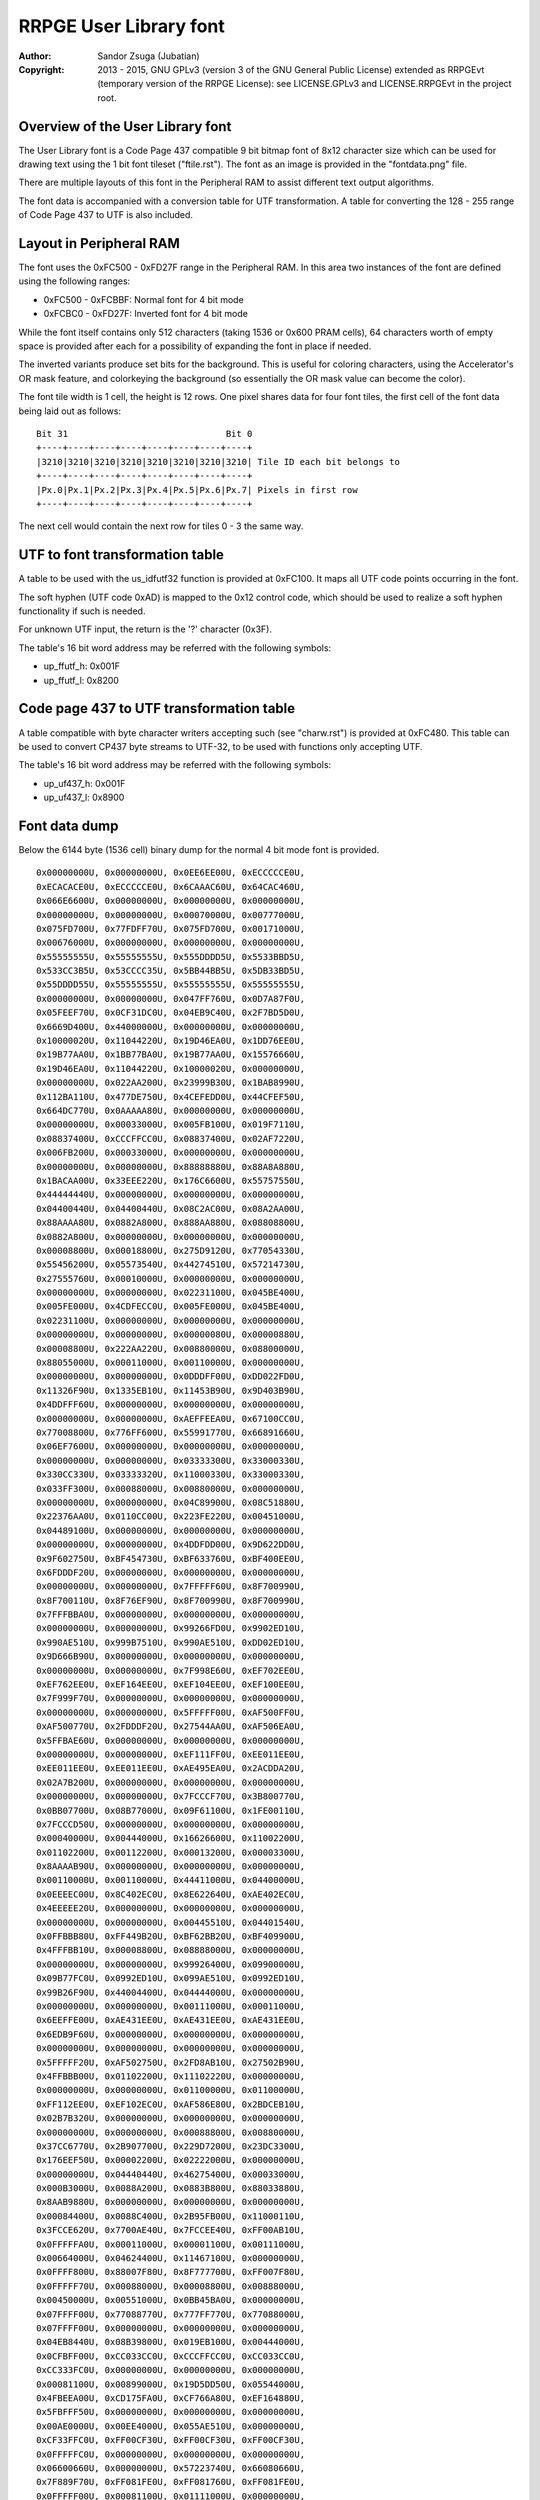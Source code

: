 
RRPGE User Library font
==============================================================================

:Author:    Sandor Zsuga (Jubatian)
:Copyright: 2013 - 2015, GNU GPLv3 (version 3 of the GNU General Public
            License) extended as RRPGEvt (temporary version of the RRPGE
            License): see LICENSE.GPLv3 and LICENSE.RRPGEvt in the project
            root.




Overview of the User Library font
------------------------------------------------------------------------------


The User Library font is a Code Page 437 compatible 9 bit bitmap font of 8x12
character size which can be used for drawing text using the 1 bit font tileset
("ftile.rst"). The font as an image is provided in the "fontdata.png" file.

There are multiple layouts of this font in the Peripheral RAM to assist
different text output algorithms.

The font data is accompanied with a conversion table for UTF transformation.
A table for converting the 128 - 255 range of Code Page 437 to UTF is also
included.




Layout in Peripheral RAM
------------------------------------------------------------------------------


The font uses the 0xFC500 - 0xFD27F range in the Peripheral RAM. In this area
two instances of the font are defined using the following ranges:

- 0xFC500 - 0xFCBBF: Normal font for 4 bit mode
- 0xFCBC0 - 0xFD27F: Inverted font for 4 bit mode

While the font itself contains only 512 characters (taking 1536 or 0x600 PRAM
cells), 64 characters worth of empty space is provided after each for a
possibility of expanding the font in place if needed.

The inverted variants produce set bits for the background. This is useful for
coloring characters, using the Accelerator's OR mask feature, and colorkeying
the background (so essentially the OR mask value can become the color).

The font tile width is 1 cell, the height is 12 rows. One pixel shares data
for four font tiles, the first cell of the font data being laid out as
follows: ::

    Bit 31                              Bit 0
    +----+----+----+----+----+----+----+----+
    |3210|3210|3210|3210|3210|3210|3210|3210| Tile ID each bit belongs to
    +----+----+----+----+----+----+----+----+
    |Px.0|Px.1|Px.2|Px.3|Px.4|Px.5|Px.6|Px.7| Pixels in first row
    +----+----+----+----+----+----+----+----+

The next cell would contain the next row for tiles 0 - 3 the same way.




UTF to font transformation table
------------------------------------------------------------------------------


A table to be used with the us_idfutf32 function is provided at 0xFC100. It
maps all UTF code points occurring in the font.

The soft hyphen (UTF code 0xAD) is mapped to the 0x12 control code, which
should be used to realize a soft hyphen functionality if such is needed.

For unknown UTF input, the return is the '?' character (0x3F).

The table's 16 bit word address may be referred with the following symbols:

- up_ffutf_h: 0x001F
- up_ffutf_l: 0x8200




Code page 437 to UTF transformation table
------------------------------------------------------------------------------


A table compatible with byte character writers accepting such (see
"charw.rst") is provided at 0xFC480. This table can be used to convert CP437
byte streams to UTF-32, to be used with functions only accepting UTF.

The table's 16 bit word address may be referred with the following symbols:

- up_uf437_h: 0x001F
- up_uf437_l: 0x8900




Font data dump
------------------------------------------------------------------------------


Below the 6144 byte (1536 cell) binary dump for the normal 4 bit mode font is
provided. ::

    0x00000000U, 0x00000000U, 0x0EE6EE00U, 0xECCCCCE0U,
    0xECACACE0U, 0xECCCCCE0U, 0x6CAAAC60U, 0x64CAC460U,
    0x066E6600U, 0x00000000U, 0x00000000U, 0x00000000U,
    0x00000000U, 0x00000000U, 0x00070000U, 0x00777000U,
    0x075FD700U, 0x77FDFF70U, 0x075FD700U, 0x00171000U,
    0x00676000U, 0x00000000U, 0x00000000U, 0x00000000U,
    0x55555555U, 0x55555555U, 0x555DDDD5U, 0x5533BBD5U,
    0x533CC3B5U, 0x53CCCC35U, 0x5BB44BB5U, 0x5DB33BD5U,
    0x55DDDD55U, 0x55555555U, 0x55555555U, 0x55555555U,
    0x00000000U, 0x00000000U, 0x047FF760U, 0x0D7A87F0U,
    0x05FEEF70U, 0x0CF31DC0U, 0x04EB9C40U, 0x2F7BD5D0U,
    0x6669D400U, 0x44000000U, 0x00000000U, 0x00000000U,
    0x10000020U, 0x11044220U, 0x19D46EA0U, 0x1DD76EE0U,
    0x19B77AA0U, 0x1BB77BA0U, 0x19B77AA0U, 0x15576660U,
    0x19D46EA0U, 0x11044220U, 0x10000020U, 0x00000000U,
    0x00000000U, 0x022AA200U, 0x23999B30U, 0x1BAB8990U,
    0x112BA110U, 0x477DE750U, 0x4CEFEDD0U, 0x44CFEF50U,
    0x664DC770U, 0x0AAAAA80U, 0x00000000U, 0x00000000U,
    0x00000000U, 0x00033000U, 0x005FB100U, 0x019F7110U,
    0x08837400U, 0xCCCFFCC0U, 0x08837400U, 0x02AF7220U,
    0x006FB200U, 0x00033000U, 0x00000000U, 0x00000000U,
    0x00000000U, 0x00000000U, 0x88888880U, 0x88A8A880U,
    0x1BACAA00U, 0x33EEE220U, 0x176C6600U, 0x55757550U,
    0x44444440U, 0x00000000U, 0x00000000U, 0x00000000U,
    0x04400440U, 0x04400440U, 0x08C2AC00U, 0x08A2AA00U,
    0x88AAAA80U, 0x0882A800U, 0x888AA880U, 0x08808800U,
    0x0882A800U, 0x00000000U, 0x00000000U, 0x00000000U,
    0x00008800U, 0x00018800U, 0x275D9120U, 0x77054330U,
    0x55456200U, 0x05573540U, 0x44274510U, 0x57214730U,
    0x27555760U, 0x00010000U, 0x00000000U, 0x00000000U,
    0x00000000U, 0x00000000U, 0x02231100U, 0x045BE400U,
    0x005FE000U, 0x4CDFECC0U, 0x005FE000U, 0x045BE400U,
    0x02231100U, 0x00000000U, 0x00000000U, 0x00000000U,
    0x00000000U, 0x00000000U, 0x00000080U, 0x00000880U,
    0x00008800U, 0x222AA220U, 0x00880000U, 0x08800000U,
    0x88055000U, 0x00011000U, 0x00110000U, 0x00000000U,
    0x00000000U, 0x00000000U, 0x0DDDFF00U, 0xDD022FD0U,
    0x11326F90U, 0x1335EB10U, 0x11453B90U, 0x9D403B90U,
    0x4DDFFF60U, 0x00000000U, 0x00000000U, 0x00000000U,
    0x00000000U, 0x00000000U, 0xAEFFEEA0U, 0x67100CC0U,
    0x77008800U, 0x776FF600U, 0x55991770U, 0x66891660U,
    0x06EF7600U, 0x00000000U, 0x00000000U, 0x00000000U,
    0x00000000U, 0x00000000U, 0x03333300U, 0x33000330U,
    0x330CC330U, 0x03333320U, 0x11000330U, 0x33000330U,
    0x033FF300U, 0x00088000U, 0x00880000U, 0x00000000U,
    0x00000000U, 0x00000000U, 0x04C89900U, 0x08C51880U,
    0x22376AA0U, 0x0110CC00U, 0x223FE220U, 0x00451000U,
    0x04489100U, 0x00000000U, 0x00000000U, 0x00000000U,
    0x00000000U, 0x00000000U, 0x4DDFDD00U, 0x9D622DD0U,
    0x9F602750U, 0xBF454730U, 0xBF633760U, 0xBF400EE0U,
    0x6FDDDF20U, 0x00000000U, 0x00000000U, 0x00000000U,
    0x00000000U, 0x00000000U, 0x7FFFFF60U, 0x8F700990U,
    0x8F700110U, 0x8F76EF90U, 0x8F700990U, 0x8F700990U,
    0x7FFFBBA0U, 0x00000000U, 0x00000000U, 0x00000000U,
    0x00000000U, 0x00000000U, 0x99266FD0U, 0x9902ED10U,
    0x990AE510U, 0x999B7510U, 0x990AE510U, 0xDD02ED10U,
    0x9D666B90U, 0x00000000U, 0x00000000U, 0x00000000U,
    0x00000000U, 0x00000000U, 0x7F998E60U, 0xEF702EE0U,
    0xEF762EE0U, 0xEF164EE0U, 0xEF104EE0U, 0xEF100EE0U,
    0x7F999F70U, 0x00000000U, 0x00000000U, 0x00000000U,
    0x00000000U, 0x00000000U, 0x5FFFFF00U, 0xAF500FF0U,
    0xAF500770U, 0x2FDDDF20U, 0x27544AA0U, 0xAF506EA0U,
    0x5FFBAE60U, 0x00000000U, 0x00000000U, 0x00000000U,
    0x00000000U, 0x00000000U, 0xEF111FF0U, 0xEE011EE0U,
    0xEE011EE0U, 0xEE011EE0U, 0xAE495EA0U, 0x2ACDDA20U,
    0x02A7B200U, 0x00000000U, 0x00000000U, 0x00000000U,
    0x00000000U, 0x00000000U, 0x7FCCCF70U, 0x3B800770U,
    0x0BB07700U, 0x08B77000U, 0x09F61100U, 0x1FE00110U,
    0x7FCCCD50U, 0x00000000U, 0x00000000U, 0x00000000U,
    0x00040000U, 0x00444000U, 0x16626600U, 0x11002200U,
    0x01102200U, 0x00112200U, 0x00013200U, 0x00003300U,
    0x8AAAAB90U, 0x00000000U, 0x00000000U, 0x00000000U,
    0x00110000U, 0x00110000U, 0x44411000U, 0x04400000U,
    0x0EEEEC00U, 0x8C402EC0U, 0x8E622640U, 0xAE402EC0U,
    0x4EEEEE20U, 0x00000000U, 0x00000000U, 0x00000000U,
    0x00000000U, 0x00000000U, 0x00445510U, 0x04401540U,
    0x0FFBBB80U, 0xFF449B20U, 0xBF62BB20U, 0xBF409900U,
    0x4FFFBB10U, 0x00008800U, 0x08888000U, 0x00000000U,
    0x00000000U, 0x00000000U, 0x99926400U, 0x09900000U,
    0x09B77FC0U, 0x0992ED10U, 0x099AE510U, 0x0992ED10U,
    0x99B26F90U, 0x44004400U, 0x04444000U, 0x00000000U,
    0x00000000U, 0x00000000U, 0x00111000U, 0x00011000U,
    0x6EEFFE00U, 0xAE431EE0U, 0xAE431EE0U, 0xAE431EE0U,
    0x6EDB9F60U, 0x00000000U, 0x00000000U, 0x00000000U,
    0x00000000U, 0x00000000U, 0x00000000U, 0x00000000U,
    0x5FFFFF20U, 0xAF502750U, 0x2FD8AB10U, 0x27502B90U,
    0x4FFBBB00U, 0x01102200U, 0x11102220U, 0x00000000U,
    0x00000000U, 0x00000000U, 0x01100000U, 0x01100000U,
    0xFF112EE0U, 0xEF102EC0U, 0xAF586E80U, 0x2BDCEB10U,
    0x02B7B320U, 0x00000000U, 0x00000000U, 0x00000000U,
    0x00000000U, 0x00000000U, 0x00088800U, 0x00880000U,
    0x37CC6770U, 0x2B907700U, 0x229D7200U, 0x23DC3300U,
    0x176EEF50U, 0x00002200U, 0x02222000U, 0x00000000U,
    0x00000000U, 0x04440440U, 0x46275400U, 0x00033000U,
    0x000B3000U, 0x0088A200U, 0x0883B800U, 0x88033880U,
    0x8AAB9880U, 0x00000000U, 0x00000000U, 0x00000000U,
    0x00084400U, 0x0088C400U, 0x2B95FB00U, 0x11000110U,
    0x3FCCE620U, 0x7700AE40U, 0x7FCCEE40U, 0xFF00AB10U,
    0x0FFFFFA0U, 0x00011000U, 0x00001100U, 0x00111000U,
    0x00664000U, 0x04624400U, 0x11467100U, 0x00000000U,
    0x0FFFF800U, 0x88007F80U, 0x8F777700U, 0xFF007F80U,
    0x0FFFFF70U, 0x00088000U, 0x00008800U, 0x00888000U,
    0x00450000U, 0x00551000U, 0x0BB45BA0U, 0x00000000U,
    0x07FFFF00U, 0x77088770U, 0x777FF770U, 0x77088000U,
    0x07FFFF00U, 0x00000000U, 0x00000000U, 0x00000000U,
    0x04EB8440U, 0x08B39800U, 0x019EB100U, 0x00444000U,
    0x0CFBFF00U, 0xCC033CC0U, 0xCCCFFCC0U, 0xCC033CC0U,
    0xCC333FC0U, 0x00000000U, 0x00000000U, 0x00000000U,
    0x00081100U, 0x00899000U, 0x19D5DD50U, 0x05544000U,
    0x4FBEEA00U, 0xCD175FA0U, 0xCF766A80U, 0xEF164880U,
    0x5FBFFF50U, 0x00000000U, 0x00000000U, 0x00000000U,
    0x00AE0000U, 0x00EE4000U, 0x055AE510U, 0x00000000U,
    0xCF33FFC0U, 0xFF00CF30U, 0xFF00CF30U, 0xFF00CF30U,
    0x0FFFFFC0U, 0x00000000U, 0x00000000U, 0x00000000U,
    0x06600660U, 0x00000000U, 0x57223740U, 0x66080660U,
    0x7F889F70U, 0xFF081FE0U, 0xFF081760U, 0xFF081FE0U,
    0x0FFFFF00U, 0x00081100U, 0x01111000U, 0x00000000U,
    0x00000000U, 0x00111000U, 0x477CDF20U, 0x05FA2EC0U,
    0x15DF6400U, 0x0FFAA220U, 0x05DA6440U, 0x07FA2730U,
    0x55DB3540U, 0x80880000U, 0x88800000U, 0x00000000U,
    0x0000FF00U, 0x0000FF00U, 0x000FF000U, 0x00000000U,
    0x8D77FE80U, 0xCC02BD40U, 0xCD13BD40U, 0xDD02BD40U,
    0x0DFFFF90U, 0x00000000U, 0x00000000U, 0x00000000U,
    0x02220220U, 0x23DFE710U, 0x3FC1DF20U, 0x22ECC660U,
    0x33331320U, 0x2FDEEF70U, 0x23102330U, 0x23100330U,
    0x33100330U, 0x00000000U, 0x00000000U, 0x00000000U,
    0x00000000U, 0x08800000U, 0x88811080U, 0x08800880U,
    0x08819800U, 0x667FE660U, 0x23980440U, 0x2B908D50U,
    0xAA111DC0U, 0x00008800U, 0x00008880U, 0x00000000U,
    0x00000000U, 0x01100000U, 0x11122010U, 0x815C8150U,
    0x8D52BD40U, 0x4C837C80U, 0x8C53AC40U, 0x815EA150U,
    0x11023100U, 0x00001110U, 0x00000110U, 0x00000000U,
    0x065E8656U, 0x742CF424U, 0x065E8656U, 0x742CF424U,
    0x065E8656U, 0x742CF424U, 0x065E8656U, 0x742CF424U,
    0x065E8656U, 0x742CF424U, 0x065E8656U, 0x742CF424U,
    0x04437400U, 0x04437400U, 0x04437400U, 0x04437400U,
    0x26637400U, 0xDDDBFC00U, 0x2EE3FC00U, 0x0CC3FC00U,
    0x0CC3FC00U, 0x0CC3FC00U, 0x0CC3FC00U, 0x0CC3FC00U,
    0x06606600U, 0x06606600U, 0x06606600U, 0x06606600U,
    0xBFF9FE00U, 0x0441FE00U, 0xBFF1FE00U, 0x0EE1FE00U,
    0x0EE1FE00U, 0x0EE1FE00U, 0x0EE1FE00U, 0x0EE1FE00U,
    0x03347300U, 0x03347300U, 0x03347300U, 0x03347300U,
    0x57747300U, 0xAAAEF300U, 0x555DD100U, 0x00088000U,
    0x00088000U, 0x00088000U, 0x00088000U, 0x00088000U,
    0x000BB000U, 0x000BB000U, 0x000BB000U, 0x000BB000U,
    0x000BB000U, 0x666FFFFFU, 0x000CC000U, 0x000CC000U,
    0x000CC000U, 0x000CC000U, 0x000CC000U, 0x000CC000U,
    0x0886E800U, 0x0886E800U, 0x0886E800U, 0x0886E800U,
    0x0886EC44U, 0x3BB7FBBBU, 0x0886EC44U, 0x0886E800U,
    0x0886E800U, 0x0886E800U, 0x0886E800U, 0x0886E800U,
    0x05505500U, 0x05505500U, 0x05505500U, 0x05505500U,
    0xCFFAFFFFU, 0x03300000U, 0xCFF5FFFFU, 0x0AA0AA00U,
    0x0AA0AA00U, 0x0AA0AA00U, 0x0AA0AA00U, 0x0AA0AA00U,
    0x0558D500U, 0x0558D500U, 0x0558D500U, 0x0558D500U,
    0xEFFAFFFFU, 0x01100000U, 0xEFFAFFFFU, 0x05505500U,
    0x05505500U, 0x05505500U, 0x05505500U, 0x05505500U,
    0x09909900U, 0x09909900U, 0x09909900U, 0x09909900U,
    0x2BB2BB22U, 0x5DDDDDDDU, 0x26626622U, 0x04426400U,
    0x04426400U, 0x04426400U, 0x04426400U, 0x04426400U,
    0x08819800U, 0x08819800U, 0x08819800U, 0x08819800U,
    0x0883BB33U, 0x8CCFFCCCU, 0x0CC3FF33U, 0x0CC2EC00U,
    0x0CC2EC00U, 0x0CC2EC00U, 0x0CC2EC00U, 0x0CC2EC00U,
    0x888BB888U, 0x888BB888U, 0x888BB888U, 0x888BB888U,
    0x999BB999U, 0xAAAFFCCCU, 0x999DD999U, 0x888DD888U,
    0x888DD888U, 0x888DD888U, 0x888DD888U, 0x888DD888U,
    0xAAAACCCCU, 0xAAAACCCCU, 0xAAAACCCCU, 0xAAAACCCCU,
    0xAAAACCCCU, 0xBBBBDDDDU, 0x33335555U, 0x33335555U,
    0x33335555U, 0x33335555U, 0x33335555U, 0x33335555U,
    0x00000000U, 0x00000000U, 0x46666440U, 0x66002200U,
    0xEF99AB90U, 0x7F83B910U, 0x7F80BB00U, 0x7F819B20U,
    0x6F91AB90U, 0x00000000U, 0x00000000U, 0x00000000U,
    0x00000000U, 0x00000000U, 0x11111110U, 0x01100000U,
    0x4EFBAE60U, 0x26C93640U, 0x26D90660U, 0x27D80660U,
    0x177FF710U, 0x04400000U, 0x44000000U, 0x00000000U,
    0x00000000U, 0x00000000U, 0x04EFEC00U, 0x4FB13740U,
    0x77890770U, 0x7FABAF70U, 0xBF414FB0U, 0x8F717F80U,
    0x4CEBEC40U, 0x00000000U, 0x00000000U, 0x00000000U,
    0x00000000U, 0x00000000U, 0x0CCCCC00U, 0xCC000880U,
    0xCD103B80U, 0xBF474BB0U, 0xFF030BB0U, 0xFF030FF0U,
    0x8F767F80U, 0x00020000U, 0x00020000U, 0x00000000U,
    0x00000000U, 0x00000000U, 0x0046A800U, 0x111FF110U,
    0x02AA6620U, 0x111FF110U, 0x0046A800U, 0x11111110U,
    0x0EEEEEE0U, 0x00000000U, 0x00000000U, 0x00000000U,
    0x00022000U, 0x00022000U, 0x00067110U, 0x088F7891U,
    0x880BB811U, 0x04477440U, 0x2A8B3880U, 0xAA0FF800U,
    0x02275000U, 0x00011000U, 0x00011000U, 0x00011000U,
    0x00000000U, 0x00119888U, 0x01109900U, 0x00119800U,
    0x00008800U, 0x0006E800U, 0x0002A800U, 0x88808800U,
    0x00888800U, 0x00088800U, 0x00008800U, 0x00000000U,
    0x00000000U, 0x13331000U, 0x23123100U, 0x01765500U,
    0x03745500U, 0x23767500U, 0x00444400U, 0x00444400U,
    0x00000000U, 0x00000000U, 0x00000000U, 0x00000000U,
    0x04405500U, 0x00455000U, 0x999F1100U, 0x09F66110U,
    0x0FF06710U, 0x6F991760U, 0xEFF77660U, 0x6F901760U,
    0xFF988FF0U, 0x00002200U, 0x00022000U, 0x00002220U,
    0x00115620U, 0x01145320U, 0x2EEFDF10U, 0xCE201DC0U,
    0xCE201100U, 0x0EECDD00U, 0x02201DC0U, 0xDF201DC0U,
    0x2FFFFE20U, 0x00000000U, 0x00088000U, 0x00880000U,
    0x08A2A800U, 0x02A8A200U, 0x3FCCCFB0U, 0x77199770U,
    0x77088330U, 0x377FF730U, 0x33088770U, 0x77088770U,
    0x374CC730U, 0x00044000U, 0x00004400U, 0x00444000U,
    0x06643740U, 0x44277400U, 0x3BFFFFB0U, 0x000CC330U,
    0x000CF300U, 0x008FF800U, 0x003FC000U, 0x033CC000U,
    0x337FF730U, 0x00000000U, 0x00000000U, 0x00000000U,
    0x0DF2FD00U, 0x02FDF200U, 0x5DBBBD40U, 0xEF500FF0U,
    0xEF540770U, 0xEF15DFE0U, 0xEF115EE0U, 0xEF101FE0U,
    0x5FBAAFD0U, 0x00000000U, 0x00000000U, 0x00000000U,
    0x02200220U, 0x02200220U, 0x1FFFFFC0U, 0x231CC330U,
    0x231CC330U, 0x231DD320U, 0x231DD220U, 0x231CD320U,
    0x133EE310U, 0x00004400U, 0x000DD000U, 0x00994440U,
    0x0AB13A80U, 0x09B23980U, 0xEF55DFE0U, 0xBF400BB0U,
    0xBF400AA0U, 0xBF445FB0U, 0xBF400BB0U, 0xBF400BB0U,
    0x4FFFFF50U, 0x00004400U, 0x00044000U, 0x00004440U,
    0x09909900U, 0x00999000U, 0xDFFFFF30U, 0x6F922CC0U,
    0x6F922CC0U, 0x6F933FC0U, 0x6F922CC0U, 0x6F922CC0U,
    0xDFBBBF70U, 0x00000440U, 0x00004400U, 0x00000000U,
    0x00001100U, 0x04405500U, 0x00CDD000U, 0x00088000U,
    0x177FF100U, 0x0118EF10U, 0x07FEE600U, 0x6718E600U,
    0x17FEEE60U, 0x00002200U, 0x00022000U, 0x00002220U,
    0x00014620U, 0x00115620U, 0x01367300U, 0x00022000U,
    0x0CCFFD10U, 0xCC023100U, 0x0CCEFD00U, 0x00023DC0U,
    0x0CEEFF00U, 0x11001100U, 0x01199000U, 0x00880000U,
    0x00020880U, 0x00222880U, 0x3BB13A00U, 0x0BB00000U,
    0x8FFF7700U, 0x4FB00330U, 0x0FF44730U, 0x0BB00FF0U,
    0x37FCCF30U, 0x00044000U, 0x00004400U, 0x00444000U,
    0x02203300U, 0x04663540U, 0x4C875400U, 0x08800000U,
    0x8BFF7730U, 0x08847300U, 0x888F7000U, 0x08B74880U,
    0x03FFFF30U, 0x00000000U, 0x00000000U, 0x00000000U,
    0x05727500U, 0x0AF5FA00U, 0x00AFA000U, 0x00000000U,
    0x7FDDFFA0U, 0xAF50AF50U, 0xAF50AE40U, 0xAF50AE40U,
    0x5FFAAE60U, 0x00008800U, 0x08888000U, 0x00000000U,
    0x02200220U, 0x02200220U, 0x2EC02200U, 0x0CC00000U,
    0xDFFF3300U, 0x2FD00330U, 0x2FD00220U, 0x2FD00EE0U,
    0x13FEEE00U, 0x00004400U, 0x000DD000U, 0x00994440U,
    0x08810880U, 0x0AB13A80U, 0x8932B900U, 0x00000000U,
    0xAF55FFB0U, 0xFF00BF40U, 0xFF44FF40U, 0xFF00BB00U,
    0x0FFFFFA0U, 0x00005500U, 0x01155000U, 0x00004440U,
    0x01101980U, 0x00111880U, 0x00018880U, 0x00008800U,
    0x4FFFFF00U, 0xBF428F70U, 0xBF53BF70U, 0xBF428C40U,
    0x4FFBBFC0U, 0x00000440U, 0x00004400U, 0x00000000U,
    0x08DD6A80U, 0x8C4BFC00U, 0x000F0000U, 0x00FFF000U,
    0x0FF0FF00U, 0xFF000FF0U, 0xFFFFFFF0U, 0xFF000FF0U,
    0xFF000FF0U, 0x00000000U, 0x00000000U, 0x00000000U,
    0x01107700U, 0x00177000U, 0x27FFDD00U, 0x57288550U,
    0x57288000U, 0x57288000U, 0x57288000U, 0x57288550U,
    0x27FFFF20U, 0x00008800U, 0x00088000U, 0x00008880U,
    0x0AF56A80U, 0x04637400U, 0xDFFFFFD0U, 0x2FD00220U,
    0x2FD00000U, 0x0FFFFF00U, 0x0DD00220U, 0x2FD00220U,
    0xDFFFFFD0U, 0x00000000U, 0x00000000U, 0x00000000U,
    0x08D56A80U, 0x04437400U, 0x00FFFF00U, 0x000FF000U,
    0x000FF000U, 0x000FF000U, 0x000FF000U, 0x000FF000U,
    0x00FFFF00U, 0x00000000U, 0x00000000U, 0x00000000U,
    0x0044AA00U, 0x000EE000U, 0x3FDDDF20U, 0xEF300FF0U,
    0xEF320FF0U, 0xFF132FF0U, 0xEF102FF0U, 0xEF100FF0U,
    0x3FDDDF20U, 0x00000000U, 0x00000000U, 0x00000000U,
    0x02FFD620U, 0x2B92BB00U, 0x0FFFFF00U, 0xFF000FF0U,
    0xFF000770U, 0x7F888F70U, 0x77000FF0U, 0xFF000FF0U,
    0x0FFFFF00U, 0x00000000U, 0x00000000U, 0x00000000U,
    0x00AAC400U, 0x0886E800U, 0xEF111FF0U, 0xFF000FF0U,
    0xFF001FF0U, 0xFF011FF0U, 0xFF110FF0U, 0xFF100FF0U,
    0x1FFFFF00U, 0x00000000U, 0x00000000U, 0x00000000U,
    0x0008A200U, 0x00022000U, 0xFFC88BB0U, 0x37444FB0U,
    0x1760AF50U, 0x156AA550U, 0x15EE4510U, 0x1FE00110U,
    0xEFDD9980U, 0x00001100U, 0x00011000U, 0x00001110U,
    0x00000000U, 0x0CC84C80U, 0x885DD910U, 0x01100000U,
    0x1BB9B200U, 0x0132A800U, 0x1BB9BA00U, 0x8932A800U,
    0x0AB9BB90U, 0x00000000U, 0x00000000U, 0x00000000U,
    0x01107700U, 0x00137400U, 0x002FE000U, 0x00022000U,
    0x05DFFD00U, 0x550AA550U, 0x550AA000U, 0x550AA550U,
    0x05FFFF00U, 0x00008800U, 0x00088000U, 0x00008880U,
    0x02202200U, 0x00222000U, 0x0DDECD10U, 0xCC000CC0U,
    0xC2AEE2C0U, 0xE2C800C0U, 0xC2A6E2C0U, 0xCC000EE0U,
    0x0EEEEE00U, 0x00000000U, 0x00000000U, 0x00000000U,
    0x02200220U, 0x02200220U, 0x2299BB80U, 0x00008800U,
    0x00000880U, 0x08888880U, 0x88000880U, 0x88000880U,
    0x0CC88C40U, 0x04400440U, 0x44004400U, 0x00000000U,
    0x00002200U, 0x00002200U, 0x00033110U, 0x00001100U,
    0x23333300U, 0x13201320U, 0x13201320U, 0x13201320U,
    0x23311330U, 0x0008C400U, 0x0004C800U, 0x0088C440U,
    0x00080000U, 0x02AA8220U, 0x2AC7FE00U, 0x00000000U,
    0x0EEEEE00U, 0xEE000660U, 0x6E888E60U, 0x66000EE0U,
    0x0EEEEE00U, 0x00000000U, 0x00000000U, 0x00000000U,
    0x08800880U, 0x04660000U, 0xCE264880U, 0xAA660990U,
    0x4DB7D900U, 0x17EFB110U, 0x11890110U, 0x19910110U,
    0x89111100U, 0x11000000U, 0x00000000U, 0x00000000U,
    0x00002200U, 0x00002200U, 0x444AA000U, 0x04400000U,
    0x3FCCFFB0U, 0x3740BF40U, 0x3748B740U, 0x37C83740U,
    0x0FFFFF90U, 0x04403300U, 0x46633000U, 0x00001110U,
    0x000FF000U, 0x00000000U, 0xDFFFFF80U, 0x2FD00770U,
    0x2FD00550U, 0x2FD99D40U, 0x2FD00550U, 0x2FD00770U,
    0xDFFF7700U, 0x00000000U, 0x00000000U, 0x00000000U,
    0x000FF000U, 0x00000000U, 0x6FDDDF20U, 0xBF602FF0U,
    0xBF622660U, 0x3FCEDF30U, 0x37400BB0U, 0xBF400BB0U,
    0x6FDD9B30U, 0x00000000U, 0x00000000U, 0x00000000U,
    0x08A35C80U, 0x00066000U, 0xEF111FF0U, 0xEE011EE0U,
    0xEE011EE0U, 0xEE011EE0U, 0xEE0F1EE0U, 0x0EEFFE00U,
    0x00E1F000U, 0x00000000U, 0x00000000U, 0x00000000U,
    0x00333000U, 0x03303300U, 0x33000330U, 0x33000330U,
    0x13202310U, 0x11222110U, 0x11230110U, 0x03311100U,
    0x22101000U, 0x00000000U, 0x00000000U, 0x00000000U,
    0x0002A800U, 0x11088000U, 0xEFFEEEF0U, 0x0BF40110U,
    0x1BE45500U, 0x0AE73640U, 0x0AF50440U, 0x0BF40550U,
    0xBBEE3760U, 0x00001550U, 0x00004510U, 0x00000000U,
    0x00000000U, 0x00000000U, 0xCFBB3740U, 0x7F804730U,
    0x7F844000U, 0x7FD53220U, 0x7F844220U, 0x7F804730U,
    0xCFBBBFE0U, 0x00000000U, 0x000EE000U, 0x00EE0000U,
    0x00000000U, 0x00000000U, 0xFFAEE990U, 0x179E0110U,
    0x17DFEF10U, 0x178F1FF0U, 0x178E1FF0U, 0x178E0FF0U,
    0x778E6F90U, 0x00000000U, 0x00011000U, 0x00110000U,
    0x04625500U, 0x00477000U, 0xFF808FF0U, 0x7F80BF60U,
    0x3FC3FE20U, 0x3BF7CA20U, 0x3BE59A20U, 0x3FC09B20U,
    0xFF888BB0U, 0x00080000U, 0x00080000U, 0x00000000U,
    0x00088000U, 0x00000000U, 0x15DAFD40U, 0x09904C80U,
    0x0FF77700U, 0xEF984730U, 0x6F904510U, 0x6F904730U,
    0x9FFF7740U, 0x00000000U, 0x00000000U, 0x00000000U,
    0x00000000U, 0x00000000U, 0x000FF000U, 0x00000000U,
    0x6FFFFF10U, 0xBF421760U, 0x3FCA9F60U, 0x37421FE0U,
    0x2FDFDF20U, 0x04401100U, 0x45511000U, 0x00000000U,
    0x00224400U, 0x00224400U, 0x09967980U, 0x01100000U,
    0xFF110EE0U, 0xEF100EE0U, 0xEF1E0EE0U, 0x0FFEEF10U,
    0x00F1F100U, 0x00000000U, 0x00000000U, 0x00000000U,
    0x00030000U, 0x00333000U, 0x03303300U, 0x00000000U,
    0x33002330U, 0x33002310U, 0x33012310U, 0x23113300U,
    0x02323200U, 0x00002200U, 0x02222000U, 0x00000000U,
    0x00008800U, 0x00008800U, 0x554BA000U, 0x15410000U,
    0xDFFFEB80U, 0x3FD11230U, 0x3FE76720U, 0x3FC10440U,
    0xDFEB3750U, 0x00000440U, 0x00004400U, 0x00000000U,
    0x00000000U, 0x00000000U, 0x44C8A200U, 0x044AA000U,
    0x077BB760U, 0x3748E600U, 0x375DE200U, 0x3748E600U,
    0x47FBBF40U, 0x00002200U, 0x022EE000U, 0x00CC0000U,
    0x00000000U, 0x00000000U, 0x88800000U, 0x08800000U,
    0xFFBFF100U, 0x0F960110U, 0x0FDEEF10U, 0x0F960FF0U,
    0xFF966F90U, 0x00000000U, 0x00011000U, 0x00110000U,
    0x00221100U, 0x04625500U, 0x00477000U, 0x00000000U,
    0xFF90EFF0U, 0x6F92FF20U, 0x6FB3DE20U, 0x6FB0DF20U,
    0xBFDCCFB0U, 0x00084400U, 0x044C4000U, 0x00000000U,
    0x04FBBF40U, 0x44004400U, 0x66ABEE20U, 0x02399000U,
    0x03389100U, 0x132AA310U, 0x13399110U, 0x13288110U,
    0x33AAAB30U, 0x00000000U, 0x00000000U, 0x00000000U,
    0x00233200U, 0x00110000U, 0xEE51CEE0U, 0xAE40CE20U,
    0xAE40CE20U, 0x2EC8CE20U, 0x2640CE20U, 0x2640CE20U,
    0x4666EEC0U, 0x00000040U, 0x00000040U, 0x00000000U,
    0x00000000U, 0x00000000U, 0xFF474BB0U, 0xFB470BB0U,
    0xBBC74FB0U, 0xBB4F0FF0U, 0xBB4F0FF0U, 0xBB4F0FF0U,
    0xBFF77FB0U, 0x00000020U, 0x00000020U, 0x00000000U,
    0x00000000U, 0x00000000U, 0x4EAAEE80U, 0xEE048E60U,
    0xCC048E60U, 0x4CEEAE60U, 0x448C8E60U, 0x6E848E60U,
    0xCE22EE80U, 0x00000000U, 0x00000000U, 0x00000000U,
    0x00011000U, 0x00000000U, 0xAABBBBA0U, 0x0EE15400U,
    0x0AE55000U, 0x0AA73200U, 0x0AE55220U, 0x0EE15620U,
    0xAABB3300U, 0x00000000U, 0x00000000U, 0x00000000U,
    0x00222000U, 0x02202200U, 0x47373750U, 0x26545720U,
    0x22545100U, 0x22141100U, 0x22545100U, 0x26545720U,
    0x57373750U, 0x10000010U, 0x10000010U, 0x00000000U,
    0x02202200U, 0x00222000U, 0x3B888BB0U, 0x3380BB30U,
    0x3383BB30U, 0x33B38B30U, 0x33B08B30U, 0x33808B30U,
    0xFF84CBF0U, 0x00000000U, 0x00000000U, 0x00000000U,
    0x01101140U, 0x22313060U, 0xCECDEEE0U, 0x0EC0A820U,
    0x0EC0A820U, 0x0CC08800U, 0x0CC08800U, 0x0CC08800U,
    0xCCC48880U, 0x00000000U, 0x00000000U, 0x00000000U,
    0x00000000U, 0x00000000U, 0x00BBBB00U, 0x00000000U,
    0x07FFFE40U, 0x220CD320U, 0x233FF320U, 0x330CD100U,
    0x03BFFB10U, 0x00000000U, 0x00000000U, 0x00000000U,
    0x00000000U, 0x00000000U, 0x00332200U, 0x00010000U,
    0xEF51FFE0U, 0xBF41EF10U, 0x3FC9EF10U, 0x3741EF10U,
    0x4777FFE0U, 0x00010040U, 0x00111040U, 0x00000000U,
    0x00000000U, 0x00000000U, 0x00000000U, 0x00000000U,
    0xFF474BB0U, 0xFB470BB0U, 0xBBC74FB0U, 0xBB4F0FF0U,
    0xBFF77FB0U, 0x00000020U, 0x00000020U, 0x00000000U,
    0x00000000U, 0x00000000U, 0x00000000U, 0x00000000U,
    0x5FBAEE80U, 0xCD148E60U, 0x4DDFBF60U, 0x4D948F70U,
    0xDF33FF80U, 0x00000000U, 0x00000000U, 0x00000000U,
    0x00000000U, 0x00000000U, 0x02222200U, 0x22000000U,
    0xEEFFFF80U, 0x2EC11660U, 0x2EC55620U, 0x2EC11660U,
    0xCEFF7700U, 0x00000000U, 0x00000000U, 0x00000000U,
    0x00020000U, 0x00222000U, 0x02202200U, 0x00000000U,
    0x4FBFBF50U, 0x26545FA0U, 0x225CD900U, 0x26545FA0U,
    0x5FBFBF50U, 0x10000010U, 0x10000010U, 0x00000000U,
    0x00000000U, 0x02202200U, 0x00222000U, 0x00000000U,
    0x7FC8BFF0U, 0x37C3FF30U, 0x37F7CB30U, 0x37F0CF30U,
    0xFFC08FF0U, 0x00000000U, 0x00000000U, 0x00000000U,
    0x00000000U, 0x00000000U, 0x00000040U, 0x00000040U,
    0xFFCCCFF0U, 0x3FD09B30U, 0x3FF3BB30U, 0x3FC18B30U,
    0xFFC48BB0U, 0x00000000U, 0x00000000U, 0x00000000U




UTF to font transformation table dump
------------------------------------------------------------------------------


The UTF to font transformation table is provided here with UTF-16 sources, as
16 bit words. It must be expanded (each entry prepended with a 16 bit word of
value 0x0000) to generate the table in the Peripheral RAM. In addition, the
first two words of the table are as follows:

- 0x003F (the ASCII '?', for unknown UTF sources)
- 0x01D3 (467; the count of 3 word entries in the table)

The table data as described above (UTF-16 sources) is as follows: ::

    0x00A0U, 0x00FFU,
    0x00A1U, 0x00ADU,
    0x00A2U, 0x009BU,
    0x00A3U, 0x009CU,
    0x00A4U, 0x0161U,
    0x00A5U, 0x009DU,
    0x00A6U, 0x007CU,
    0x00A7U, 0x8015U,
    0x00A8U, 0x0168U,
    0x00A9U, 0x016AU,
    0x00AAU, 0x00A6U,
    0x00ABU, 0x00AEU,
    0x00ACU, 0x00AAU,
    0x00ADU, 0x0012U,
    0x00AEU, 0x016BU,
    0x00AFU, 0x016CU,
    0x00B0U, 0x00F8U,
    0x00B1U, 0x00F1U,
    0x00B2U, 0x00FDU,
    0x00B3U, 0x017AU,
    0x00B4U, 0x0027U,
    0x00B5U, 0x00E6U,
    0x00B6U, 0x8014U,
    0x00B7U, 0x00FAU,
    0x00B8U, 0x0173U,
    0x00B9U, 0x0179U,
    0x00BAU, 0x00A7U,
    0x00BBU, 0x00AFU,
    0x00BCU, 0x00ACU,
    0x00BDU, 0x00ABU,
    0x00BEU, 0x0190U,
    0x00BFU, 0x00A8U,
    0x00C0U, 0x0140U,
    0x00C1U, 0x0141U,
    0x00C2U, 0x0142U,
    0x00C3U, 0x0143U,
    0x00C4U, 0x008EU,
    0x00C5U, 0x008FU,
    0x00C6U, 0x0092U,
    0x00C7U, 0x0080U,
    0x00C8U, 0x0148U,
    0x00C9U, 0x0090U,
    0x00CAU, 0x014AU,
    0x00CBU, 0x014BU,
    0x00CCU, 0x014CU,
    0x00CDU, 0x014DU,
    0x00CEU, 0x014EU,
    0x00CFU, 0x014FU,
    0x00D0U, 0x0150U,
    0x00D1U, 0x00A5U,
    0x00D2U, 0x0152U,
    0x00D3U, 0x0153U,
    0x00D4U, 0x0154U,
    0x00D5U, 0x0155U,
    0x00D6U, 0x0099U,
    0x00D7U, 0x01D2U,
    0x00D8U, 0x0158U,
    0x00D9U, 0x0159U,
    0x00DAU, 0x015AU,
    0x00DBU, 0x015BU,
    0x00DCU, 0x009AU,
    0x00DDU, 0x015DU,
    0x00DEU, 0x015EU,
    0x00DFU, 0x00E1U,
    0x00E0U, 0x0085U,
    0x00E1U, 0x00A0U,
    0x00E2U, 0x0083U,
    0x00E3U, 0x0163U,
    0x00E4U, 0x0084U,
    0x00E5U, 0x0086U,
    0x00E6U, 0x0091U,
    0x00E7U, 0x0087U,
    0x00E8U, 0x008AU,
    0x00E9U, 0x0082U,
    0x00EAU, 0x0088U,
    0x00EBU, 0x0089U,
    0x00ECU, 0x008DU,
    0x00EDU, 0x00A1U,
    0x00EEU, 0x008CU,
    0x00EFU, 0x008BU,
    0x00F0U, 0x016FU,
    0x00F1U, 0x00A4U,
    0x00F2U, 0x0095U,
    0x00F3U, 0x00A2U,
    0x00F4U, 0x0093U,
    0x00F5U, 0x0185U,
    0x00F6U, 0x0094U,
    0x00F7U, 0x00F6U,
    0x00F8U, 0x0188U,
    0x00F9U, 0x0097U,
    0x00FAU, 0x00A3U,
    0x00FBU, 0x0096U,
    0x00FCU, 0x0081U,
    0x00FDU, 0x018DU,
    0x00FEU, 0x018EU,
    0x00FFU, 0x0098U,
    0x0100U, 0x01C0U,
    0x0101U, 0x01E0U,
    0x0102U, 0x0102U,
    0x0103U, 0x0122U,
    0x0104U, 0x0101U,
    0x0105U, 0x0121U,
    0x0106U, 0x0146U,
    0x0107U, 0x0166U,
    0x0108U, 0x01D5U,
    0x0109U, 0x01F5U,
    0x010AU, 0x0181U,
    0x010BU, 0x01A1U,
    0x010CU, 0x0144U,
    0x010DU, 0x0165U,
    0x010EU, 0x011FU,
    0x010FU, 0x013FU,
    0x0110U, 0x0150U,
    0x0111U, 0x0170U,
    0x0112U, 0x01C1U,
    0x0113U, 0x01E1U,
    0x0116U, 0x0191U,
    0x0117U, 0x01B1U,
    0x0118U, 0x011AU,
    0x0119U, 0x013AU,
    0x011AU, 0x011CU,
    0x011BU, 0x013CU,
    0x011CU, 0x0118U,
    0x011DU, 0x0138U,
    0x011EU, 0x0113U,
    0x011FU, 0x0133U,
    0x0120U, 0x0184U,
    0x0121U, 0x01A4U,
    0x0122U, 0x0195U,
    0x0123U, 0x01B5U,
    0x0124U, 0x0109U,
    0x0125U, 0x0129U,
    0x0126U, 0x0108U,
    0x0127U, 0x0128U,
    0x0128U, 0x010EU,
    0x0129U, 0x012EU,
    0x012AU, 0x01C3U,
    0x012BU, 0x01E3U,
    0x012EU, 0x0147U,
    0x012FU, 0x0167U,
    0x0130U, 0x01D0U,
    0x0131U, 0x01F0U,
    0x0134U, 0x0104U,
    0x0135U, 0x0124U,
    0x0136U, 0x0196U,
    0x0137U, 0x01B6U,
    0x0138U, 0x01FAU,
    0x0139U, 0x0145U,
    0x013AU, 0x0165U,
    0x013BU, 0x0197U,
    0x013CU, 0x01B7U,
    0x013DU, 0x0105U,
    0x013EU, 0x0125U,
    0x0141U, 0x0103U,
    0x0142U, 0x0123U,
    0x0143U, 0x0151U,
    0x0144U, 0x0171U,
    0x0145U, 0x0198U,
    0x0146U, 0x01B8U,
    0x0147U, 0x0112U,
    0x0148U, 0x0132U,
    0x014AU, 0x011EU,
    0x014BU, 0x013EU,
    0x014CU, 0x0156U,
    0x014DU, 0x0176U,
    0x0150U, 0x0115U,
    0x0151U, 0x0135U,
    0x0152U, 0x011DU,
    0x0153U, 0x013DU,
    0x0154U, 0x0100U,
    0x0155U, 0x0120U,
    0x0156U, 0x0114U,
    0x0157U, 0x0134U,
    0x0158U, 0x0110U,
    0x0159U, 0x0130U,
    0x015AU, 0x0106U,
    0x015BU, 0x0126U,
    0x015CU, 0x0158U,
    0x015DU, 0x0178U,
    0x015EU, 0x010AU,
    0x015FU, 0x012AU,
    0x0160U, 0x0149U,
    0x0161U, 0x0169U,
    0x0162U, 0x0116U,
    0x0163U, 0x0136U,
    0x0164U, 0x010BU,
    0x0165U, 0x012BU,
    0x0166U, 0x010FU,
    0x0167U, 0x012FU,
    0x016AU, 0x01C5U,
    0x016BU, 0x01E5U,
    0x016CU, 0x0119U,
    0x016DU, 0x0139U,
    0x016EU, 0x0111U,
    0x016FU, 0x0131U,
    0x0170U, 0x011BU,
    0x0171U, 0x013BU,
    0x0172U, 0x015CU,
    0x0173U, 0x017CU,
    0x0174U, 0x018CU,
    0x0175U, 0x01ACU,
    0x0176U, 0x018DU,
    0x0177U, 0x01ADU,
    0x0178U, 0x017BU,
    0x0179U, 0x010CU,
    0x017AU, 0x012CU,
    0x017BU, 0x015FU,
    0x017CU, 0x017FU,
    0x017DU, 0x010DU,
    0x017EU, 0x012DU,
    0x0192U, 0x009FU,
    0x0218U, 0x0107U,
    0x0219U, 0x0127U,
    0x021AU, 0x0117U,
    0x021BU, 0x0137U,
    0x02C7U, 0x01DCU,
    0x02D8U, 0x0162U,
    0x02D9U, 0x0174U,
    0x02DBU, 0x0172U,
    0x0393U, 0x00E2U,
    0x0398U, 0x00E9U,
    0x03A0U, 0x00E3U,
    0x03A3U, 0x00E4U,
    0x03A6U, 0x00E8U,
    0x03A9U, 0x00EAU,
    0x03B1U, 0x00E0U,
    0x03B2U, 0x00E1U,
    0x03B4U, 0x00EBU,
    0x03B5U, 0x00EEU,
    0x03BCU, 0x00E6U,
    0x03C0U, 0x00E3U,
    0x03C3U, 0x00E5U,
    0x03C4U, 0x00E7U,
    0x03C6U, 0x00EDU,
    0x03D5U, 0x00EDU,
    0x0400U, 0x0148U,
    0x0401U, 0x014BU,
    0x0402U, 0x0192U,
    0x0403U, 0x0193U,
    0x0404U, 0x0194U,
    0x0405U, 0x0043U,
    0x0406U, 0x0049U,
    0x0407U, 0x014FU,
    0x0408U, 0x004AU,
    0x0409U, 0x0199U,
    0x040AU, 0x019AU,
    0x040BU, 0x019BU,
    0x040CU, 0x019CU,
    0x040DU, 0x019DU,
    0x040EU, 0x019EU,
    0x040FU, 0x019FU,
    0x0410U, 0x0041U,
    0x0411U, 0x01D1U,
    0x0412U, 0x0042U,
    0x0413U, 0x01D3U,
    0x0414U, 0x01D4U,
    0x0415U, 0x0045U,
    0x0416U, 0x01D6U,
    0x0417U, 0x0033U,
    0x0418U, 0x01D8U,
    0x0419U, 0x01D9U,
    0x041AU, 0x004BU,
    0x041BU, 0x01DBU,
    0x041CU, 0x004DU,
    0x041DU, 0x0048U,
    0x041EU, 0x004FU,
    0x041FU, 0x01DFU,
    0x0420U, 0x0050U,
    0x0421U, 0x0043U,
    0x0422U, 0x0054U,
    0x0423U, 0x0059U,
    0x0424U, 0x00E8U,
    0x0425U, 0x0058U,
    0x0426U, 0x01C6U,
    0x0427U, 0x01C7U,
    0x0428U, 0x01C8U,
    0x0429U, 0x01C9U,
    0x042AU, 0x01CAU,
    0x042BU, 0x01CBU,
    0x042CU, 0x0062U,
    0x042DU, 0x01CDU,
    0x042EU, 0x01CEU,
    0x042FU, 0x01CFU,
    0x0430U, 0x0061U,
    0x0431U, 0x01F1U,
    0x0432U, 0x01F2U,
    0x0433U, 0x01F3U,
    0x0434U, 0x01F4U,
    0x0435U, 0x0065U,
    0x0436U, 0x01F6U,
    0x0437U, 0x01F7U,
    0x0438U, 0x01F8U,
    0x0439U, 0x01F9U,
    0x043AU, 0x01FAU,
    0x043BU, 0x01FBU,
    0x043CU, 0x01FCU,
    0x043DU, 0x01FDU,
    0x043EU, 0x006FU,
    0x043FU, 0x01FFU,
    0x0440U, 0x0070U,
    0x0441U, 0x0063U,
    0x0442U, 0x01E2U,
    0x0443U, 0x0079U,
    0x0444U, 0x01E4U,
    0x0445U, 0x0078U,
    0x0446U, 0x01E6U,
    0x0447U, 0x01E7U,
    0x0448U, 0x01E8U,
    0x0449U, 0x01E9U,
    0x044AU, 0x01EAU,
    0x044BU, 0x01EBU,
    0x044CU, 0x01ECU,
    0x044DU, 0x01EDU,
    0x044EU, 0x01EEU,
    0x044FU, 0x01EFU,
    0x0450U, 0x008AU,
    0x0451U, 0x0089U,
    0x0452U, 0x01B2U,
    0x0453U, 0x01B3U,
    0x0454U, 0x01B4U,
    0x0455U, 0x0073U,
    0x0456U, 0x0069U,
    0x0457U, 0x008BU,
    0x0458U, 0x006AU,
    0x0459U, 0x01B9U,
    0x045AU, 0x01BAU,
    0x045BU, 0x01BBU,
    0x045CU, 0x01BCU,
    0x045DU, 0x01BDU,
    0x045EU, 0x01BEU,
    0x045FU, 0x01BFU,
    0x0490U, 0x01DEU,
    0x0491U, 0x01FEU,
    0x1E02U, 0x0180U,
    0x1E03U, 0x01A0U,
    0x1E0AU, 0x0182U,
    0x1E0BU, 0x01A2U,
    0x1E1EU, 0x0183U,
    0x1E1FU, 0x01A3U,
    0x1E40U, 0x0185U,
    0x1E41U, 0x01A5U,
    0x1E56U, 0x0186U,
    0x1E57U, 0x01A6U,
    0x1E60U, 0x0187U,
    0x1E61U, 0x01A7U,
    0x1E6AU, 0x0188U,
    0x1E6BU, 0x01A8U,
    0x1E80U, 0x0189U,
    0x1E81U, 0x01A9U,
    0x1E82U, 0x018AU,
    0x1E83U, 0x01AAU,
    0x1E84U, 0x018BU,
    0x1E85U, 0x01ABU,
    0x2013U, 0x002DU,
    0x2014U, 0x002DU,
    0x2015U, 0x002DU,
    0x2018U, 0x01C4U,
    0x2019U, 0x0027U,
    0x201AU, 0x002CU,
    0x201BU, 0x0060U,
    0x201CU, 0x01C2U,
    0x201DU, 0x016DU,
    0x201EU, 0x016EU,
    0x2022U, 0x8007U,
    0x2026U, 0x01DAU,
    0x203CU, 0x8013U,
    0x207FU, 0x00FCU,
    0x20A7U, 0x009EU,
    0x20ACU, 0x0160U,
    0x2116U, 0x01B0U,
    0x2122U, 0x01DDU,
    0x2126U, 0x00EAU,
    0x2190U, 0x801BU,
    0x2191U, 0x8018U,
    0x2192U, 0x801AU,
    0x2193U, 0x8019U,
    0x2194U, 0x801DU,
    0x2195U, 0x8012U,
    0x21A8U, 0x8017U,
    0x2202U, 0x00EBU,
    0x2205U, 0x00EDU,
    0x2208U, 0x00EEU,
    0x220FU, 0x00E3U,
    0x2211U, 0x00E4U,
    0x2219U, 0x00F9U,
    0x221AU, 0x00FBU,
    0x221EU, 0x00ECU,
    0x221FU, 0x801CU,
    0x2229U, 0x00EFU,
    0x2248U, 0x00F7U,
    0x2261U, 0x00F0U,
    0x2264U, 0x00F3U,
    0x2265U, 0x00F2U,
    0x2300U, 0x00EDU,
    0x2302U, 0x007FU,
    0x2310U, 0x00A9U,
    0x2320U, 0x00F4U,
    0x2321U, 0x00F5U,
    0x2500U, 0x00C4U,
    0x2502U, 0x00B3U,
    0x250CU, 0x00DAU,
    0x2510U, 0x00BFU,
    0x2514U, 0x00C0U,
    0x2518U, 0x00D9U,
    0x251CU, 0x00C3U,
    0x2524U, 0x00B4U,
    0x252CU, 0x00C2U,
    0x2534U, 0x00C1U,
    0x253CU, 0x00C5U,
    0x2550U, 0x00CDU,
    0x2551U, 0x00BAU,
    0x2552U, 0x00D5U,
    0x2553U, 0x00D6U,
    0x2554U, 0x00C9U,
    0x2555U, 0x00B8U,
    0x2556U, 0x00B7U,
    0x2557U, 0x00BBU,
    0x2558U, 0x00D4U,
    0x2559U, 0x00D3U,
    0x255AU, 0x00C8U,
    0x255BU, 0x00BEU,
    0x255CU, 0x00BDU,
    0x255DU, 0x00BCU,
    0x255EU, 0x00C6U,
    0x255FU, 0x00C7U,
    0x2560U, 0x00CCU,
    0x2561U, 0x00B5U,
    0x2562U, 0x00B6U,
    0x2563U, 0x00B9U,
    0x2564U, 0x00D1U,
    0x2565U, 0x00D2U,
    0x2566U, 0x00CBU,
    0x2567U, 0x00CFU,
    0x2568U, 0x00D0U,
    0x2569U, 0x00CAU,
    0x256AU, 0x00D8U,
    0x256BU, 0x00D7U,
    0x256CU, 0x00CEU,
    0x2580U, 0x00DFU,
    0x2584U, 0x00DCU,
    0x2588U, 0x00DBU,
    0x258CU, 0x00DDU,
    0x2590U, 0x00DEU,
    0x2591U, 0x00B0U,
    0x2592U, 0x00B1U,
    0x2593U, 0x00B2U,
    0x25A0U, 0x00FEU,
    0x25ACU, 0x8016U,
    0x25B2U, 0x801EU,
    0x25BCU, 0x801FU,
    0x25BAU, 0x8010U,
    0x25C4U, 0x8011U,
    0x25CBU, 0x8009U,
    0x25D8U, 0x8008U,
    0x25D9U, 0x800AU,
    0x263AU, 0x8001U,
    0x263BU, 0x8002U,
    0x263CU, 0x800FU,
    0x2640U, 0x800CU,
    0x2642U, 0x800BU,
    0x2660U, 0x8006U,
    0x2663U, 0x8005U,
    0x2665U, 0x8003U,
    0x2666U, 0x8004U,
    0x266AU, 0x800DU,
    0x266BU, 0x800EU




Code page 437 to UTF transformation table dump
------------------------------------------------------------------------------


The CP 437 to UTF transformation table is provided here as 16 bit words. Each
word must be expanded (with zeroes) to 32 bit PRAM cell contents (UTF-32) to
generate the appropriate PRAM contents: ::

    0x00C7U, 0x00FCU, 0x00E9U, 0x00E2U, 0x00E4U, 0x00E0U, 0x00E5U, 0x00E7U,
    0x00EAU, 0x00EBU, 0x00E8U, 0x00EFU, 0x00EEU, 0x00ECU, 0x00C4U, 0x00C5U,
    0x00C9U, 0x00E6U, 0x00C6U, 0x00F4U, 0x00F6U, 0x00F2U, 0x00FBU, 0x00F9U,
    0x00FFU, 0x00D6U, 0x00DCU, 0x00A2U, 0x00A3U, 0x00A5U, 0x20A7U, 0x0192U,
    0x00E1U, 0x00EDU, 0x00F3U, 0x00FAU, 0x00F1U, 0x00D1U, 0x00AAU, 0x00BAU,
    0x00BFU, 0x2310U, 0x00ACU, 0x00BDU, 0x00BCU, 0x00A1U, 0x00ABU, 0x00BBU,
    0x2591U, 0x2592U, 0x2593U, 0x2502U, 0x2524U, 0x2561U, 0x2562U, 0x2556U,
    0x2555U, 0x2563U, 0x2551U, 0x2557U, 0x255DU, 0x255CU, 0x255BU, 0x2510U,
    0x2514U, 0x2534U, 0x252CU, 0x251CU, 0x2500U, 0x253CU, 0x255EU, 0x255FU,
    0x255AU, 0x2554U, 0x2569U, 0x2566U, 0x2560U, 0x2550U, 0x256CU, 0x2567U,
    0x2568U, 0x2564U, 0x2565U, 0x2559U, 0x2558U, 0x2552U, 0x2553U, 0x256BU,
    0x256AU, 0x2518U, 0x250CU, 0x2588U, 0x2584U, 0x258CU, 0x2590U, 0x2580U,
    0x03B1U, 0x00DFU, 0x0393U, 0x03C0U, 0x03A3U, 0x03C3U, 0x00B5U, 0x03C4U,
    0x03A6U, 0x0398U, 0x03A9U, 0x03B4U, 0x221EU, 0x03C6U, 0x03B5U, 0x2229U,
    0x2261U, 0x00B1U, 0x2265U, 0x2264U, 0x2320U, 0x2321U, 0x00F7U, 0x2248U,
    0x00B0U, 0x2219U, 0x00B7U, 0x221AU, 0x207FU, 0x00B2U, 0x25A0U, 0x00A0U

